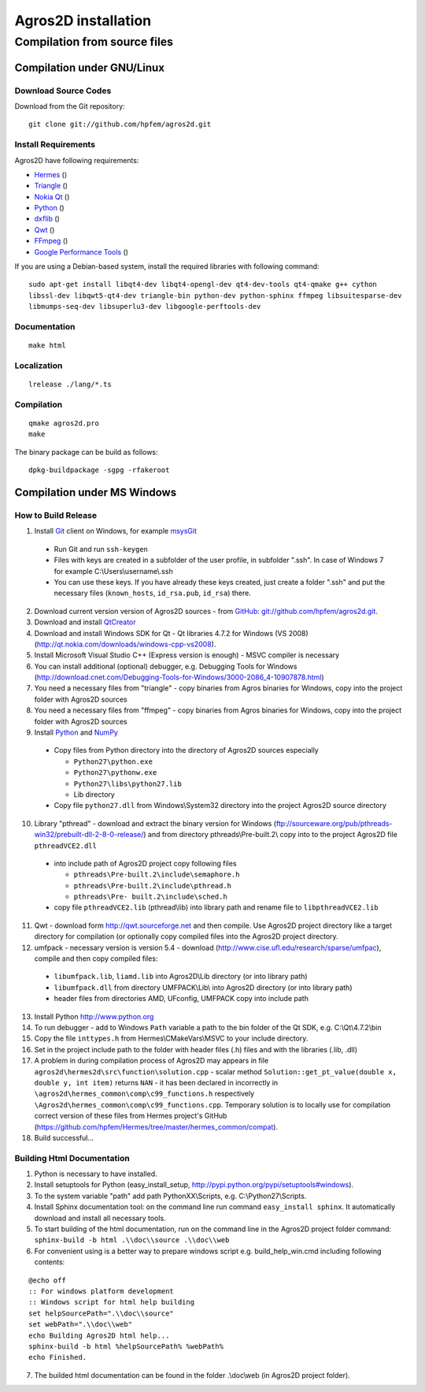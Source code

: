 Agros2D installation 
====================
 
Compilation from source files
-----------------------------
 
Compilation under GNU/Linux
^^^^^^^^^^^^^^^^^^^^^^^^^^^

Download Source Codes
"""""""""""""""""""""

Download from the Git repository::

  git clone git://github.com/hpfem/agros2d.git

Install Requirements
""""""""""""""""""""

Agros2D have following requirements:

* `Hermes <http://www.hpfem.org/hermes>`_ ()
* `Triangle <http://www.cs.cmu.edu/~quake/triangle.html>`_ ()
* `Nokia Qt <http://www.qtsoftware.com/products>`_ ()
* `Python <http://www.python.org>`_ ()
* `dxflib <http://www.ribbonsoft.com/dxflib.html>`_ ()
* `Qwt <http://qwt.sourceforge.net>`_ ()
* `FFmpeg <http://ffmpeg.org>`_ ()
* `Google Performance Tools <http://http://code.google.com/p/gperftools/wiki/GooglePerformanceTools>`_ ()

If you are using a Debian-based system, install the required libraries with following command::

  sudo apt-get install libqt4-dev libqt4-opengl-dev qt4-dev-tools qt4-qmake g++ cython 
  libssl-dev libqwt5-qt4-dev triangle-bin python-dev python-sphinx ffmpeg libsuitesparse-dev 
  libmumps-seq-dev libsuperlu3-dev libgoogle-perftools-dev 


Documentation
"""""""""""""

::

  make html

Localization
""""""""""""

::

  lrelease ./lang/*.ts

Compilation
"""""""""""

::

  qmake agros2d.pro
  make

The binary package can be build as follows:

::

  dpkg-buildpackage -sgpg -rfakeroot

Compilation under MS Windows
^^^^^^^^^^^^^^^^^^^^^^^^^^^^

How to Build Release
""""""""""""""""""""

1. Install `Git <http://http://git-scm.com>`_ client on Windows, for example `msysGit <http://code.google.com/p/msysgit>`_

  * Run Git and run ``ssh-keygen``
  * Files with keys are created in a subfolder of the user profile, in subfolder  ".ssh". In case of Windows 7 for example C:\\Users\\username\\.ssh
  * You can use these keys. If you have already these keys created, just create a folder ".ssh" and put the necessary files (``known_hosts``, ``id_rsa.pub``, ``id_rsa``) there.

2. Download current version version of Agros2D sources - from `GitHub <http://github.com>`_: `git://github.com/hpfem/agros2d.git <git://github.com/hpfem/agros2d.git>`_.
3. Download and install `QtCreator <http://qt.nokia.com/products>`_
4. Download and install Windows SDK for Qt - Qt libraries 4.7.2 for Windows (VS 2008) (http://qt.nokia.com/downloads/windows-cpp-vs2008).
5. Install Microsoft Visual Studio C++ (Express version is enough) - MSVC compiler is necessary
6. You can install additional (optional) debugger, e.g. Debugging Tools for Windows (http://download.cnet.com/Debugging-Tools-for-Windows/3000-2086_4-10907878.html)
7. You need a necessary files from "triangle"  - copy binaries from Agros binaries for Windows, copy into the project folder with Agros2D sources
8. You need a necessary files from "ffmpeg" - copy binaries from Agros binaries for Windows, copy into the project folder with Agros2D sources
9. Install `Python <http://www.python.org>`_ and `NumPy <http://numpy.scipy.org>`_

  * Copy files from Python directory into the directory of Agros2D sources especially
    
    - ``Python27\python.exe``
    - ``Python27\pythonw.exe``
    - ``Python27\libs\python27.lib``
    - Lib directory
  * Copy file ``python27.dll`` from Windows\\System32 directory into the project Agros2D source directory

10. Library "pthread" - download and extract the binary version for Windows (ftp://sourceware.org/pub/pthreads-win32/prebuilt-dll-2-8-0-release/) and from directory pthreads\\Pre-built.2\\ copy into to the project Agros2D file ``pthreadVCE2.dll``

  * into include path of Agros2D project copy following files
    
    - ``pthreads\Pre-built.2\include\semaphore.h``
    - ``pthreads\Pre-built.2\include\pthread.h``
    - ``pthreads\Pre- built.2\include\sched.h``
  * copy file ``pthreadVCE2.lib`` (pthread\\lib) into library path and rename file to ``libpthreadVCE2.lib``

11. Qwt - download form http://qwt.sourceforge.net and then compile. Use Agros2D project directory like a target directory for compilation (or optionally copy compiled files into the Agros2D project directory.
12. umfpack - necessary version is version 5.4 - download (http://www.cise.ufl.edu/research/sparse/umfpac), compile and then copy compiled files:

  * ``libumfpack.lib``, ``liamd.lib`` into Agros2D\\Lib directory (or into library path)
  * ``libumfpack.dll`` from directory UMFPACK\\Lib\\  into Agros2D directory (or into library path)
  * header files from directories AMD, UFconfig, UMFPACK copy into include path

13. Install Python http://www.python.org
14. To run debugger - add to Windows ``Path`` variable a path to the bin folder of the Qt SDK, e.g. C:\\Qt\\4.7.2\\bin
15. Copy the file ``inttypes.h`` from Hermes\\CMakeVars\\MSVC to your include directory.
16. Set in the project include path to the folder with header files (.h) files and with the libraries (.lib, .dll)
17. A problem in during compilation process of Agros2D may appears in file ``agros2d\hermes2d\src\function\solution.cpp`` - scalar method ``Solution::get_pt_value(double x, double y, int item)`` returns ``NAN`` - it has been declared in incorrectly in ``\agros2d\hermes_common\comp\c99_functions.h`` respectively ``\Agros2d\hermes_common\comp\c99_functions.cpp``. Temporary solution is to locally use for compilation correct version of these files from Hermes project's GitHub (`https://github.com/hpfem/Hermes/tree/master/hermes_common/compat <https://github.com/hpfem/Hermes/tree/master/hermes_common/compat>`_).
18. Build successful...

Building Html Documentation
"""""""""""""""""""""""""""

1. Python is necessary to have installed.
2. Install setuptools for Python (easy_install_setup, http://pypi.python.org/pypi/setuptools#windows).
3. To the system variable "path" add path PythonXX\\Scripts, e.g. C:\\Python27\\Scripts.
4. Install Sphinx documentation tool: on the command line run command ``easy_install sphinx``. It automatically download and install all necessary tools.
5. To start building of the html documentation, run on the command line in the Agros2D project folder command: ``sphinx-build -b html .\\doc\\source .\\doc\\web``
6. For convenient using is a better way to prepare windows script e.g. build_help_win.cmd including following contents:

::

	@echo off
	:: For windows platform development
	:: Windows script for html help building
	set helpSourcePath=".\\doc\\source"
	set webPath=".\\doc\\web"
	echo Building Agros2D html help...
	sphinx-build -b html %helpSourcePath% %webPath%
	echo Finished.

7. The builded html documentation can be found in the folder .\\doc\\web (in Agros2D project folder).
